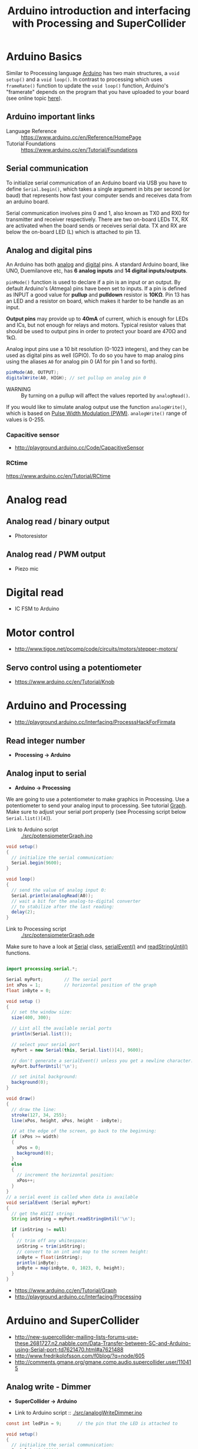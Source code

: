 #+TITLE: Arduino introduction and interfacing with Processing and SuperCollider

* Arduino Basics

Similar to Processing language [[http://arduino.cc/][Arduino]] has two main structures, a =void setup()= and a =void loop()=.  In contrast to processing which uses =frameRate()= function to update the =void loop()= function, Arduino's "framerate" depends on the program that you have uploaded to your board (see online topic [[http://forum.arduino.cc/index.php?topic=42695.0][here]]).


** Arduino *important links*
- Language Reference :: https://www.arduino.cc/en/Reference/HomePage
- Tutorial Foundations :: https://www.arduino.cc/en/Tutorial/Foundations

** Serial communication
To initialize serial communication of an Arduino board via USB you have to define =Serial.begin()=, which takes a single argument in bits per second (or baud) that represents how fast your computer sends and receives data from an arduino board.

Serial communication involves pins 0 and 1, also known as TX0 and RX0 for transmitter and receiver respectively.  There are two on-board LEDs TX, RX are activated when the board sends or receives serial data.  TX and RX are below the on-board LED (L) which is attached to pin 13.

[[https://www.arduino.cc/en/uploads/Tutorial/ArduinoUNO_bb.png]]


** Analog and digital pins

An Arduino has both [[https://www.arduino.cc/en/Tutorial/AnalogInputPins][analog]] and [[https://www.arduino.cc/en/Tutorial/DigitalPins][digital]] pins.  A standard Arduino board, like UNO, Duemilanove etc, has *6 analog inputs* and *14 digital inputs/outputs*.

=pinMode()= function is used to declare if a pin is an input or an output.  By default Arduino's (Atmega) pins have been set to inputs.  If a pin is defined as INPUT a good value for *pullup* and *pulldown* resistor is *10KΩ*.  Pin 13 has an LED and a resistor on board, which makes it harder to be handle as an input.

*Output pins* may provide up to *40mA* of current, which is enough for LEDs and ICs, but not enough for relays and motors.  Typical resistor values that should be used to output pins in order to protect your board are 470Ω and 1kΩ.

Analog input pins use a 10 bit resolution (0-1023 integers), and they can be used as digital pins as well (GPIO).  To do so you have to map analog pins using the aliases =A0= for analog pin 0 (A1 for pin 1 and so forth).

#+BEGIN_SRC java
pinMode(A0, OUTPUT);
digitalWrite(A0, HIGH); // set pullup on analog pin 0
#+END_SRC

- WARNING :: By turning on a pullup will affect the values reported by =analogRead()=.

If you would like to simulate analog output use the function =analogWrite()=, which is based on [[https://www.arduino.cc/en/Tutorial/PWM][Pulse Width Modulation (PWM)]].  =analogWrite()= range of values is 0-255.

*** Capacitive sensor
- http://playground.arduino.cc/Code/CapacitiveSensor

*** RCtime
https://www.arduino.cc/en/Tutorial/RCtime

* Analog read

** Analog read / binary output
- Photoresistor
** Analog read / PWM output
- Piezo mic
* Digital read
- IC FSM to Arduino
* Motor control
- http://www.tigoe.net/pcomp/code/circuits/motors/stepper-motors/
** Servo control using a potentiometer

- https://www.arduino.cc/en/Tutorial/Knob



* Arduino and Processing
- http://playground.arduino.cc/Interfacing/ProcesssHackForFirmata
** Read integer number
- *Processing \rightarrow Arduino*
** Analog input to serial
- *Arduino \rightarrow Processing*
We are going to use a potentiometer to make graphics in Processing.  Use a potentiometer to send your analog input to processing.  See tutorial [[https://www.arduino.cc/en/Tutorial/Graph][Graph]].  Make sure to adjust your serial port properly (see Processing script below =Serial.list()[4]=).


- Link to Arduino script :: [[./src/potensiometerGraph.ino]]

#+BEGIN_SRC java
void setup()
{
  // initialize the serial communication:
  Serial.begin(9600);
}

void loop()
{
  // send the value of analog input 0:
  Serial.println(analogRead(A0));
  // wait a bit for the analog-to-digital converter
  // to stabilize after the last reading:
  delay(2);
}
#+END_SRC

- Link to Processing script :: [[./src/potensiometerGraph.pde]]

Make sure to have a look at [[https://processing.org/reference/libraries/serial/Serial.html][Serial]] class, [[https://www.processing.org/reference/libraries/serial/serialEvent_.html][serialEvent()]] and [[https://processing.org/reference/libraries/serial/Serial_readStringUntil_.html][readStringUntil()]] functions.

#+BEGIN_SRC java

import processing.serial.*;

Serial myPort;        // The serial port
int xPos = 1;         // horizontal position of the graph
float inByte = 0;

void setup ()
{
  // set the window size:
  size(400, 300);

  // List all the available serial ports
  println(Serial.list());

  // select your serial port
  myPort = new Serial(this, Serial.list()[4], 9600);

  // don't generate a serialEvent() unless you get a newline character:
  myPort.bufferUntil('\n');

  // set inital background:
  background(0);
}

void draw()
{
  // draw the line:
  stroke(127, 34, 255);
  line(xPos, height, xPos, height - inByte);

  // at the edge of the screen, go back to the beginning:
  if (xPos >= width)
  {
    xPos = 0;
    background(0);
  }
  else
  {
    // increment the horizontal position:
    xPos++;
  }
}
// a serial event is called when data is available
void serialEvent (Serial myPort)
{
  // get the ASCII string:
  String inString = myPort.readStringUntil('\n');

  if (inString != null)
  {
    // trim off any whitespace:
    inString = trim(inString);
    // convert to an int and map to the screen height:
    inByte = float(inString);
    println(inByte);
    inByte = map(inByte, 0, 1023, 0, height);
  }
}
#+END_SRC
- https://www.arduino.cc/en/Tutorial/Graph
- http://playground.arduino.cc/Interfacing/Processing
* Arduino and SuperCollider
- http://new-supercollider-mailing-lists-forums-use-these.2681727.n2.nabble.com/Data-Transfer-between-SC-and-Arduino-using-Serial-port-td7621470.html#a7621488
- http://www.fredrikolofsson.com/f0blog/?q=node/605
- http://comments.gmane.org/gmane.comp.audio.supercollider.user/110415

** Analog write - Dimmer
- *SuperCollider \rightarrow Arduino*

- Link to Arduino script :: [[./src/analogWriteDimmer.ino]]

#+BEGIN_SRC java
const int ledPin = 9;      // the pin that the LED is attached to

void setup()
{
  // initialize the serial communication:
  Serial.begin(9600);
  // initialize the ledPin as an output:
  pinMode(ledPin, OUTPUT);
}

void loop()
{
  byte brightness;

  // check if data has been sent from the computer:
  if (Serial.available())
  {
    // read the most recent byte (which will be from 0 to 255):
    brightness = Serial.read();
    // set the brightness of the LED:
    analogWrite(ledPin, brightness);
  }
}
#+END_SRC

- Link to SC3 script :: [[./src/analogWriteDimmer.scd]]

#+BEGIN_SRC sclang :tangle ./src/analogWriteDimmer.scd
// DIMMER

(
p = SerialPort(
    "/dev/ttyUSB0",    //edit to match your port. SerialPort.listDevices
    baudrate: 9600,    //check that baudrate is the same as in arduino sketch
    crtscts: true);
)

//send serial data - slow pulsating
(
r = Routine({
    inf.do{|i|
        p.put(i.fold(0, 100).linexp(0, 100, 1, 255).asInteger.postln);
        0.02.wait;
    };
}).play;
)

r.stop;
p.close;
#+END_SRC
** Digital write - GUI with buttons
- *SuperCollider \rightarrow Arduino*

A simple protocol for serial communication, based on the example by [[http://www.fredrikolofsson.com/f0blog/?q=node/605][Fredrik Olofsson]].

- Link to Arduino script :: [[./src/analogWriteDimmer.ino]]

#+BEGIN_SRC java :tangle ./src/digitalWriteButtons.ino
byte digPins[] = {8, 9, 10, 11, 12, 13};

byte val, cnt = 0;
byte digData[] = {0, 0, 0, 0, 0, 0, 0, 0};

void setup()
{
    Serial.begin(38400);
    for(byte i = 0; i < 6; i++)
    {
        pinMode(digPins[i], OUTPUT);
    }
}

void loop()
{
    while(Serial.available())
    {
        val = Serial.read();
        if(cnt == 0)
        {
            if(val == 10)
            {
                cnt = 1;
            }
        }
        else if(cnt < 7)
        {
            digData[cnt - 1] = val;
            cnt++;
        }
        else
        {
            if(val == 11)
            {
                for(byte i = 0; i < 6; i++)
                {
                    digitalWrite(digPins[i], digData[i]);
                }
            }
            else
            {
                // serial read error
            }
            cnt = 0; // reset counter
        }
    }
    delay(10);
}
#+END_SRC

- Link to SC3 script :: [[./src/digitalWriteButtons.scd]]

#+BEGIN_SRC sclang :tangle ./src/digitalWriteButtons.scd
(
var name = "/dev/ttyUSB0";	//edit to match your serial device
var port = SerialPort(name, 38400, crtscts: true);
var dig = [10, 0, 0, 0, 0, 0, 0, 11];
var w = Window("buttons write");
var v = HLayoutView(w, Rect(30, 30, 300, 300));
var butt;

Array.fill(6, { | i |
	butt = Button(v, Rect(10, 10, 50, 100));
	butt.states_([["pin"++(8+i).asString, Color.black, Color.white], ["pin"++(8+i).asString, Color.black, Color.green]]);
	butt.action_({|view| dig.put(i+1, (view.value).asInteger); port.putAll(dig.postln)});
});

w.front;

CmdPeriod.doOnce({port.putAll([10, 0, 0, 0, 0, 0, 0, 11]); port.close; w.close});
)
#+END_SRC

#+RESULTS:
#+begin_example
(
var name = "/dev/ttyUSB0";      //edit to match your serial device
var port = SerialPort(name, 38400, crtscts: true);
var dig = [10, 0, 0, 0, 0, 0, 0, 11];
var w = Window("buttons write");
var v = HLayoutView(w, Rect(30, 30, 300, 300));
var butt;

Array.fill(6, { | i |
        butt = Button(v, Rect(10, 10, 50, 100));
        butt.states_([["pin"++(8+i).asString, Color.black, Color.white], ["pin"++(8+i).asString, Color.black, Color.green]]);
        butt.action_({|view| dig.put(i+1, (view.value).asInteger); port.putAll(dig.postln)});
});

w.front;

CmdPeriod.doOnce({port.putAll([10, 0, 0, 0, 0, 0, 0, 11]); port.close; w.close});
)
#+end_example
